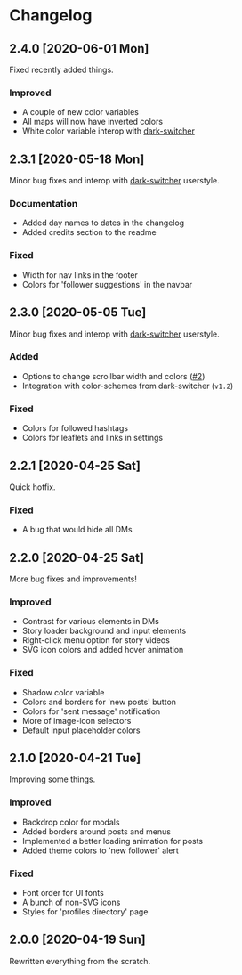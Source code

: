 #+STARTUP: nofold

* Changelog
** 2.4.0 [2020-06-01 Mon]
Fixed recently added things.

*** Improved
- A couple of new color variables
- All maps will now have inverted colors
- White color variable interop with [[https://gitlab.com/vednoc/dark-switcher][dark-switcher]]

** 2.3.1 [2020-05-18 Mon]
Minor bug fixes and interop with [[https://gitlab.com/vednoc/dark-switcher][dark-switcher]] userstyle.

*** Documentation
- Added day names to dates in the changelog
- Added credits section to the readme

*** Fixed
- Width for nav links in the footer
- Colors for 'follower suggestions' in the navbar

** 2.3.0 [2020-05-05 Tue]
Minor bug fixes and interop with [[https://gitlab.com/vednoc/dark-switcher][dark-switcher]] userstyle.

*** Added
- Options to change scrollbar width and colors ([[https://github.com/vednoc/dark-instagram/pull/2][#2]])
- Integration with color-schemes from dark-switcher (=v1.2=)

*** Fixed
- Colors for followed hashtags
- Colors for leaflets and links in settings

** 2.2.1 [2020-04-25 Sat]
Quick hotfix.

*** Fixed
- A bug that would hide all DMs

** 2.2.0 [2020-04-25 Sat]
More bug fixes and improvements!

*** Improved
- Contrast for various elements in DMs
- Story loader background and input elements
- Right-click menu option for story videos
- SVG icon colors and added hover animation

*** Fixed
- Shadow color variable
- Colors and borders for 'new posts' button
- Colors for 'sent message' notification
- More of image-icon selectors
- Default input placeholder colors

** 2.1.0 [2020-04-21 Tue]
Improving some things.

*** Improved
- Backdrop color for modals
- Added borders around posts and menus
- Implemented a better loading animation for posts
- Added theme colors to 'new follower' alert

*** Fixed
- Font order for UI fonts
- A bunch of non-SVG icons
- Styles for 'profiles directory' page

** 2.0.0 [2020-04-19 Sun]
Rewritten everything from the scratch.
